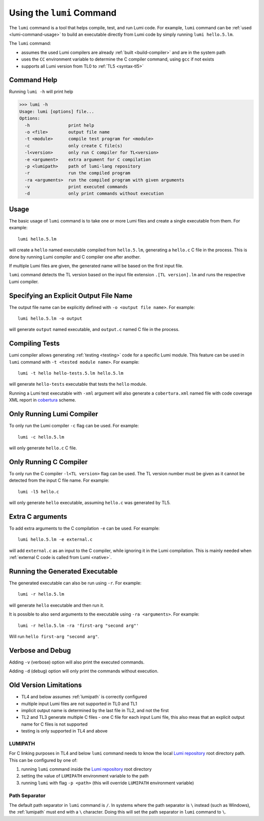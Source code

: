 .. _using-lumi-command:

Using the ``lumi`` Command
==========================

.. highlight:: shell

The ``lumi`` command is a tool that helps compile, test, and run Lumi code.
For example, ``lumi`` command can be :ref:`used <lumi-command-usage>` to build
an executable directly from Lumi code by simply running ``lumi hello.5.lm``.

The ``lumi`` command:

* assumes the used Lumi compilers are already :ref:`built <build-compiler>` and
  are in the system path

* uses the ``CC`` environment variable to determine the C compiler command,
  using ``gcc`` if not exists

* supports all Lumi version from TL0 to :ref:`TL5 <syntax-tl5>`

Command Help
------------
Running ``lumi -h`` will print help

.. code-block:: none

   >>> lumi -h
   Usage: lumi [options] file...
   Options:
     -h               print help
     -o <file>        output file name
     -t <module>      compile test program for <module>
     -c               only create C file(s)
     -l<version>      only run C compiler for TL<version>
     -e <argument>    extra argument for C compilation
     -p <lumipath>    path of lumi-lang repository
     -r               run the compiled program
     -ra <arguments>  run the compiled program with given arguments
     -v               print executed commands
     -d               only print commands without execution

.. _lumi-command-usage:

Usage
-----
The basic usage of ``lumi`` command is to take one or more Lumi files and
create a single executable from them. For example::

   lumi hello.5.lm

will create a ``hello`` named executable compiled from ``hello.5.lm``,
generating a ``hello.c`` C file in the process. This is done by running Lumi
compiler and C compiler one after another.

If multiple Lumi files are given, the generated name will be based on the first
input file.

``lumi`` command detects the TL version based on the input file extension
``.[TL version].lm`` and runs the respective Lumi compiler.

Specifying an Explicit Output File Name
---------------------------------------
The output file name can be explicitly defined with ``-o <output file name>``.
For example::

   lumi hello.5.lm -o output

will generate ``output`` named executable, and ``output.c`` named C file in the
process.

Compiling Tests
---------------
Lumi compiler allows generating :ref:`testing <testing>` code for a specific
Lumi module. This feature can be used in ``lumi`` command with ``-t <tested
module name>``. For example::

   lumi -t hello hello-tests.5.lm hello.5.lm

will generate ``hello-tests`` executable that tests the ``hello`` module.

Running a Lumi test executable with ``-xml`` argument will also generate a
``cobertura.xml`` named file with code coverage XML report in `cobertura`_
scheme.

Only Running Lumi Compiler
--------------------------
To only run the Lumi compiler ``-c`` flag can be used. For example::

   lumi -c hello.5.lm

will only generate ``hello.c`` C file.

Only Running C Compiler
-----------------------
To only run the C compiler ``-l<TL version>`` flag can be used. The TL version
number must be given as it cannot be detected from the input C file name. For
example::

   lumi -l5 hello.c

will only generate ``hello`` executable, assuming ``hello.c`` was generated by
TL5.

Extra C arguments
-----------------
To add extra arguments to the C compilation ``-e`` can be used. For
example::

   lumi hello.5.lm -e external.c

will add ``external.c`` as an input to the C compiler, while ignoring it in the
Lumi compilation. This is mainly needed when :ref:`external C code is called
from Lumi <native>`.

Running the Generated Executable
--------------------------------
The generated executable can also be run using ``-r``. For example::

   lumi -r hello.5.lm

will generate ``hello`` executable and then run it.

It is possible to also send arguments to the executable using
``-ra <arguments>``.
For example::

   lumi -r hello.5.lm -ra 'first-arg "second arg"'

Will run ``hello first-arg "second arg"``.

Verbose and Debug
-----------------
Adding ``-v`` (verbose) option will also print the executed commands.

Adding ``-d`` (debug) option will only print the commands without execution.

Old Version Limitations
-----------------------
* TL4 and below assumes :ref:`lumipath` is correctly configured
* multiple input Lumi files are not supported in TL0 and TL1
* implicit output name is determined by the last file in TL2, and not the first
* TL2 and TL3 generate multiple C files - one C file for each input Lumi file,
  this also meas that an explicit output name for C files is not supported
* testing is only supported in TL4 and above

.. _lumipath:

LUMIPATH
++++++++
For C linking purposes in TL4 and below ``lumi`` command needs to know the
local `Lumi repository`_ root directory path. This can be configured by one of:

1. running ``lumi`` command inside the `Lumi repository`_ root directory
2. setting the value of ``LUMIPATH`` environment variable to the path
3. running ``lumi`` with flag ``-p <path>`` (this will override ``LUMIPATH``
   environment variable)

Path Separator
++++++++++++++
The default path separator in ``lumi`` command is ``/``. In systems where the
path separator is ``\`` instead (such as Windows), the :ref:`lumipath` must end
with a ``\`` character. Doing this will set the path separator in ``lumi``
command to ``\``.

.. _Lumi repository: https://github.com/meircif/lumi-lang
.. _cobertura: http://cobertura.github.io/cobertura/
